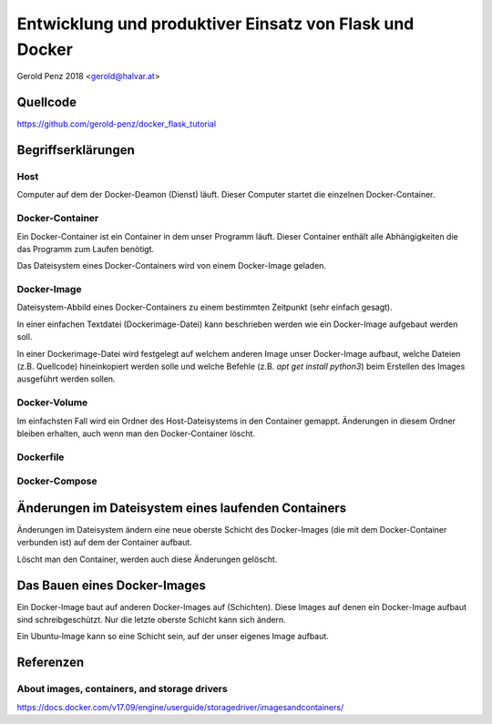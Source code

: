 ########################################################
Entwicklung und produktiver Einsatz von Flask und Docker
########################################################

Gerold Penz 2018 <gerold@halvar.at>


=========
Quellcode
=========

https://github.com/gerold-penz/docker_flask_tutorial


===================
Begriffserklärungen
===================


----
Host
----

Computer auf dem der Docker-Deamon (Dienst) läuft. Dieser Computer startet die einzelnen
Docker-Container.


----------------
Docker-Container
----------------

Ein Docker-Container ist ein Container in dem unser Programm läuft. Dieser Container
enthält alle Abhängigkeiten die das Programm zum Laufen benötigt.

Das Dateisystem eines Docker-Containers wird von einem Docker-Image geladen.


------------
Docker-Image
------------

Dateisystem-Abbild eines Docker-Containers zu einem bestimmten Zeitpunkt (sehr einfach gesagt).

In einer einfachen Textdatei (Dockerimage-Datei) kann beschrieben werden wie ein
Docker-Image aufgebaut werden soll.

In einer Dockerimage-Datei wird festgelegt auf welchem anderen Image unser Docker-Image
aufbaut, welche Dateien (z.B. Quellcode) hineinkopiert werden solle und welche Befehle
(z.B. `apt get install python3`) beim Erstellen des Images ausgeführt werden sollen.


-------------
Docker-Volume
-------------

Im einfachsten Fall wird ein Ordner des Host-Dateisystems in den Container gemappt.
Änderungen in diesem Ordner bleiben erhalten, auch wenn man den Docker-Container löscht.


----------
Dockerfile
----------



--------------
Docker-Compose
--------------


====================================================
Änderungen im Dateisystem eines laufenden Containers
====================================================

Änderungen im Dateisystem ändern eine neue oberste Schicht des Docker-Images (die mit dem
Docker-Container verbunden ist) auf dem der Container aufbaut.

Löscht man den Container, werden auch diese Änderungen gelöscht.


=============================
Das Bauen eines Docker-Images
=============================


Ein Docker-Image baut auf anderen Docker-Images auf (Schichten).
Diese Images auf denen ein Docker-Image aufbaut sind schreibgeschützt.
Nur die letzte oberste Schicht kann sich ändern.

Ein Ubuntu-Image kann so eine Schicht sein, auf der unser eigenes Image aufbaut.


==========
Referenzen
==========

---------------------------------------------
About images, containers, and storage drivers
---------------------------------------------

https://docs.docker.com/v17.09/engine/userguide/storagedriver/imagesandcontainers/

